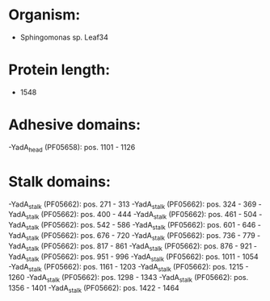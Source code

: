 * Organism:
- Sphingomonas sp. Leaf34
* Protein length:
- 1548
* Adhesive domains:
-YadA_head (PF05658): pos. 1101 - 1126
* Stalk domains:
-YadA_stalk (PF05662): pos. 271 - 313
-YadA_stalk (PF05662): pos. 324 - 369
-YadA_stalk (PF05662): pos. 400 - 444
-YadA_stalk (PF05662): pos. 461 - 504
-YadA_stalk (PF05662): pos. 542 - 586
-YadA_stalk (PF05662): pos. 601 - 646
-YadA_stalk (PF05662): pos. 676 - 720
-YadA_stalk (PF05662): pos. 736 - 779
-YadA_stalk (PF05662): pos. 817 - 861
-YadA_stalk (PF05662): pos. 876 - 921
-YadA_stalk (PF05662): pos. 951 - 996
-YadA_stalk (PF05662): pos. 1011 - 1054
-YadA_stalk (PF05662): pos. 1161 - 1203
-YadA_stalk (PF05662): pos. 1215 - 1260
-YadA_stalk (PF05662): pos. 1298 - 1343
-YadA_stalk (PF05662): pos. 1356 - 1401
-YadA_stalk (PF05662): pos. 1422 - 1464

